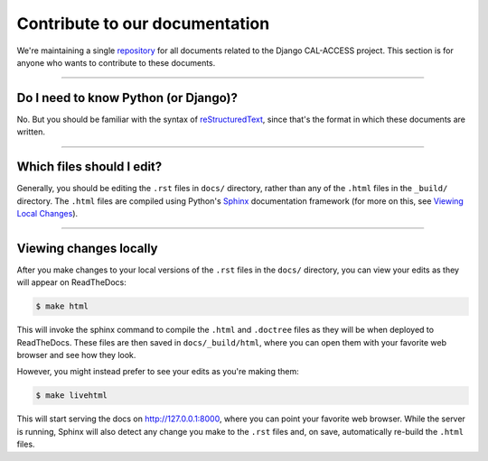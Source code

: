 Contribute to our documentation
===============================

We're maintaining a single `repository <https://github.com/california-civic-data-coalition/django-calaccess-technical-documentation>`_
for all documents related to the Django CAL-ACCESS project. This section is for
anyone who wants to contribute to these documents.

---------------


Do I need to know Python (or Django)?
-------------------------------------

No. But you should be familiar with the syntax of `reStructuredText <http://docutils.sourceforge.net/docs/ref/rst/restructuredtext.html>`_, since that's the format in which these documents are written.

---------------


Which files should I edit?
--------------------------

Generally, you should be editing the ``.rst`` files in ``docs/`` directory, rather than any of the ``.html`` files in the ``_build/`` directory. The ``.html`` files are compiled using Python's `Sphinx <http://www.sphinx-doc.org/en/stable/>`_ documentation framework (for more on this, see `Viewing Local Changes <#viewing-local-changes>`_).

---------------


Viewing changes locally
-----------------------

After you make changes to your local versions of the ``.rst`` files in the ``docs/`` directory, you can view your edits as they will appear on ReadTheDocs:

.. code-block:: bash

    $ make html

This will invoke the sphinx command to compile the ``.html`` and ``.doctree`` files as they will be when deployed to ReadTheDocs. These files are then saved in ``docs/_build/html``, where you can open them with your favorite web browser and see how they look.

However, you might instead prefer to see your edits as you're making them:

.. code-block:: bash

    $ make livehtml

This will start serving the docs on http://127.0.0.1:8000, where you can point your favorite web browser. While the server is running, Sphinx will also detect any change you make to the ``.rst`` files and, on save, automatically re-build the ``.html`` files.
